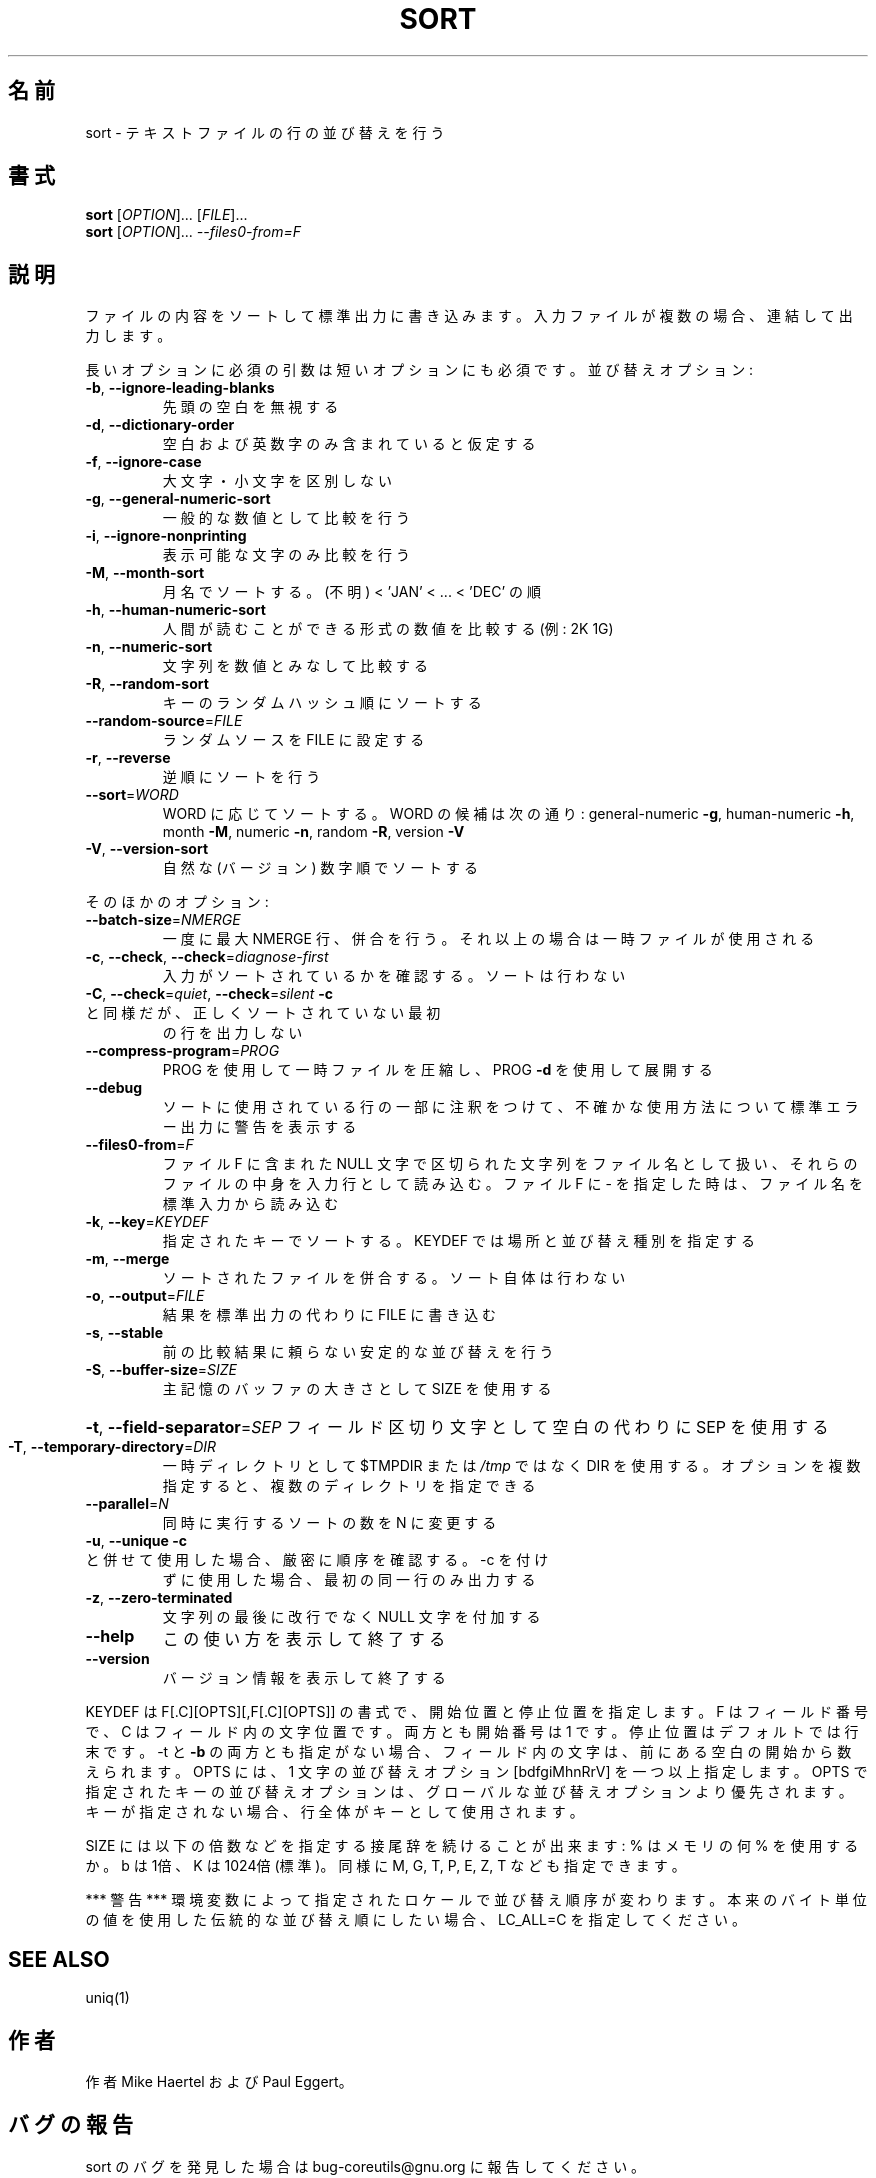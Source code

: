.\" DO NOT MODIFY THIS FILE!  It was generated by help2man 1.43.3.
.TH SORT "1" "2014年5月" "GNU coreutils" "ユーザーコマンド"
.SH 名前
sort \- テキストファイルの行の並び替えを行う
.SH 書式
.B sort
[\fIOPTION\fR]... [\fIFILE\fR]...
.br
.B sort
[\fIOPTION\fR]... \fI--files0-from=F\fR
.SH 説明
.\" Add any additional description here
.PP
ファイルの内容をソートして標準出力に書き込みます。入力ファイルが複数の場合、
連結して出力します。
.PP
長いオプションに必須の引数は短いオプションにも必須です。
並び替えオプション:
.TP
\fB\-b\fR, \fB\-\-ignore\-leading\-blanks\fR
先頭の空白を無視する
.TP
\fB\-d\fR, \fB\-\-dictionary\-order\fR
空白および英数字のみ含まれていると仮定する
.TP
\fB\-f\fR, \fB\-\-ignore\-case\fR
大文字・小文字を区別しない
.TP
\fB\-g\fR, \fB\-\-general\-numeric\-sort\fR
一般的な数値として比較を行う
.TP
\fB\-i\fR, \fB\-\-ignore\-nonprinting\fR
表示可能な文字のみ比較を行う
.TP
\fB\-M\fR, \fB\-\-month\-sort\fR
月名でソートする。(不明) < 'JAN' < ... < 'DEC' の順
.TP
\fB\-h\fR, \fB\-\-human\-numeric\-sort\fR
人間が読むことができる形式の数値を比較する (例: 2K 1G)
.TP
\fB\-n\fR, \fB\-\-numeric\-sort\fR
文字列を数値とみなして比較する
.TP
\fB\-R\fR, \fB\-\-random\-sort\fR
キーのランダムハッシュ順にソートする
.TP
\fB\-\-random\-source\fR=\fIFILE\fR
ランダムソースを FILE に設定する
.TP
\fB\-r\fR, \fB\-\-reverse\fR
逆順にソートを行う
.TP
\fB\-\-sort\fR=\fIWORD\fR
WORD に応じてソートする。WORD の候補は次の通り:
general\-numeric \fB\-g\fR, human\-numeric \fB\-h\fR, month \fB\-M\fR,
numeric \fB\-n\fR, random \fB\-R\fR, version \fB\-V\fR
.TP
\fB\-V\fR, \fB\-\-version\-sort\fR
自然な (バージョン) 数字順でソートする
.PP
そのほかのオプション:
.TP
\fB\-\-batch\-size\fR=\fINMERGE\fR
一度に最大 NMERGE 行、併合を行う。それ以上の場合
は一時ファイルが使用される
.TP
\fB\-c\fR, \fB\-\-check\fR, \fB\-\-check\fR=\fIdiagnose\-first\fR
入力がソートされているかを確認する。ソート
は行わない
.TP
\fB\-C\fR, \fB\-\-check\fR=\fIquiet\fR, \fB\-\-check\fR=\fIsilent\fR  \fB\-c\fR と同様だが、正しくソートされていない最初
の行を出力しない
.TP
\fB\-\-compress\-program\fR=\fIPROG\fR
PROG を使用して一時ファイルを圧縮し、PROG \fB\-d\fR を
使用して展開する
.TP
\fB\-\-debug\fR
ソートに使用されている行の一部に注釈をつけて、不確かな
使用方法について標準エラー出力に警告を表示する
.TP
\fB\-\-files0\-from\fR=\fIF\fR
ファイル F に含まれた NULL 文字で区切られた文字列を
ファイル名として扱い、それらのファイルの中身を入力行
として読み込む。ファイル F に \- を指定した時は、ファ
イル名を標準入力から読み込む
.TP
\fB\-k\fR, \fB\-\-key\fR=\fIKEYDEF\fR
指定されたキーでソートする。 KEYDEF では場所と並び替え種別を指定する
.TP
\fB\-m\fR, \fB\-\-merge\fR
ソートされたファイルを併合する。ソート自体は行わない
.TP
\fB\-o\fR, \fB\-\-output\fR=\fIFILE\fR
結果を標準出力の代わりに FILE に書き込む
.TP
\fB\-s\fR, \fB\-\-stable\fR
前の比較結果に頼らない安定的な並び替えを行う
.TP
\fB\-S\fR, \fB\-\-buffer\-size\fR=\fISIZE\fR
主記憶のバッファの大きさとして SIZE を使用する
.HP
\fB\-t\fR, \fB\-\-field\-separator\fR=\fISEP\fR フィールド区切り文字として空白の代わりに SEP を使用する
.TP
\fB\-T\fR, \fB\-\-temporary\-directory\fR=\fIDIR\fR
一時ディレクトリとして $TMPDIR または \fI/tmp\fP ではなく
DIR を使用する。オプションを複数指定すると、複数のディ
レクトリを指定できる
.TP
\fB\-\-parallel\fR=\fIN\fR
同時に実行するソートの数を N に変更する
.TP
\fB\-u\fR, \fB\-\-unique\fR              \fB\-c\fR と併せて使用した場合、厳密に順序を確認する。\-c を付け
ずに使用した場合、最初の同一行のみ出力する
.TP
\fB\-z\fR, \fB\-\-zero\-terminated\fR
文字列の最後に改行でなく NULL 文字を付加する
.TP
\fB\-\-help\fR
この使い方を表示して終了する
.TP
\fB\-\-version\fR
バージョン情報を表示して終了する
.PP
KEYDEF は F[.C][OPTS][,F[.C][OPTS]] の書式で、開始位置と停止位置を指定します。
F はフィールド番号で、 C はフィールド内の文字位置です。両方とも開始番号は 1 です。
停止位置はデフォルトでは行末です。\-t と \fB\-b\fR の両方とも指定がない場合、
フィールド内の文字は、前にある空白の開始から数えられます。
OPTS には、1 文字の並び替えオプション [bdfgiMhnRrV] を一つ以上指定します。
OPTS で指定されたキーの並び替えオプションは、グローバルな並び替えオプション
より優先されます。キーが指定されない場合、行全体がキーとして使用されます。
.PP
SIZE には以下の倍数などを指定する接尾辞を続けることが出来ます:
% はメモリの何 % を使用するか。b は 1倍、K は 1024倍 (標準)。同様に M, G, T, P, E, Z, T
なども指定できます。
.PP
*** 警告 ***
環境変数によって指定されたロケールで並び替え順序が変わります。
本来のバイト単位の値を使用した伝統的な並び替え順にしたい場合、
LC_ALL=C を指定してください。
.SH "SEE ALSO"
uniq(1)
.SH 作者
作者 Mike Haertel および Paul Eggert。
.SH バグの報告
sort のバグを発見した場合は bug\-coreutils@gnu.org に報告してください。
.br
GNU coreutils のホームページ: <http://www.gnu.org/software/coreutils/>
.br
GNU ソフトウェアを使用する際の一般的なヘルプ: <http://www.gnu.org/gethelp/>
sort の翻訳に関するバグは <http://translationproject.org/team/ja.html> に連絡してください。
完全な文書を参照する場合は info coreutils 'sort invocation' を実行してください。
.SH 著作権
Copyright \(co 2013 Free Software Foundation, Inc.
ライセンス GPLv3+: GNU GPL version 3 or later <http://gnu.org/licenses/gpl.html>.
.br
This is free software: you are free to change and redistribute it.
There is NO WARRANTY, to the extent permitted by law.
.SH 関連項目
.B sort
の完全なマニュアルは Texinfo マニュアルとして整備されている。もし、
.B info
および
.B sort
のプログラムが正しくインストールされているならば、コマンド
.IP
.B info sort
.PP
を使用すると完全なマニュアルを読むことができるはずだ。

